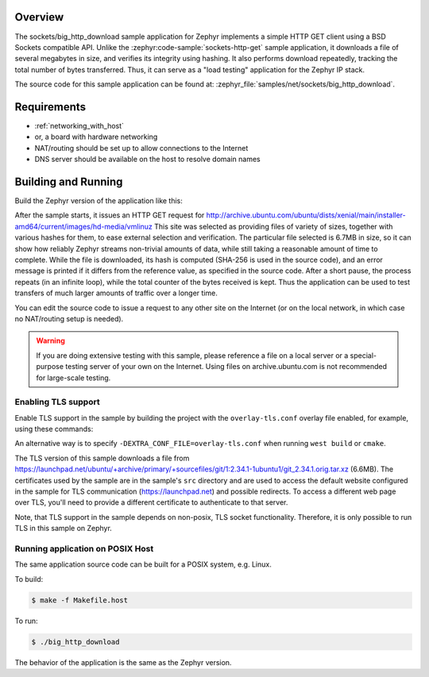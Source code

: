 .. zephyr:code-sample:: sockets-big-http-download
   :name: Large HTTP download
   :relevant-api: bsd_sockets tls_credentials

   Download a large file from a web server using BSD sockets.

Overview
********

The sockets/big_http_download sample application for Zephyr implements
a simple HTTP GET client using a BSD Sockets compatible API. Unlike
the :zephyr:code-sample:`sockets-http-get` sample application, it downloads a file of
several megabytes in size, and verifies its integrity using hashing. It
also performs download repeatedly, tracking the total number of bytes
transferred. Thus, it can serve as a "load testing" application for
the Zephyr IP stack.

The source code for this sample application can be found at:
:zephyr_file:`samples/net/sockets/big_http_download`.

Requirements
************

- :ref:`networking_with_host`
- or, a board with hardware networking
- NAT/routing should be set up to allow connections to the Internet
- DNS server should be available on the host to resolve domain names

Building and Running
********************

Build the Zephyr version of the application like this:

.. zephyr-app-commands::
   :zephyr-app: samples/net/sockets/big_http_download
   :board: <board_to_use>
   :goals: build
   :compact:

After the sample starts, it issues an HTTP GET request for
http://archive.ubuntu.com/ubuntu/dists/xenial/main/installer-amd64/current/images/hd-media/vmlinuz
This site was selected as providing files of variety of sizes, together
with various hashes for them, to ease external selection and verification.
The particular file selected is 6.7MB in size, so it can show how reliably
Zephyr streams non-trivial amounts of data, while still taking a
reasonable amount of time to complete. While the file is downloaded, its
hash is computed (SHA-256 is used in the source code), and an error
message is printed if it differs from the reference value, as specified
in the source code. After a short pause, the process repeats (in an
infinite loop), while the total counter of the bytes received is kept.
Thus the application can be used to test transfers of much larger amounts
of traffic over a longer time.

You can edit the source code to issue a request to any other site on
the Internet (or on the local network, in which case no NAT/routing
setup is needed).

.. warning::

   If you are doing extensive testing with this sample, please reference
   a file on a local server or a special-purpose testing server of your own
   on the Internet.  Using files on archive.ubuntu.com is not recommended for
   large-scale testing.

Enabling TLS support
=================================

Enable TLS support in the sample by building the project with the
``overlay-tls.conf`` overlay file enabled, for example, using these commands:

.. zephyr-app-commands::
   :zephyr-app: samples/net/sockets/big_http_download
   :board: qemu_x86
   :conf: "prj.conf overlay-tls.conf"
   :goals: build
   :compact:

An alternative way is to specify ``-DEXTRA_CONF_FILE=overlay-tls.conf`` when
running ``west build`` or ``cmake``.

The TLS version of this sample downloads a file from
https://launchpad.net/ubuntu/+archive/primary/+sourcefiles/git/1:2.34.1-1ubuntu1/git_2.34.1.orig.tar.xz
(6.6MB). The certificates used by the sample are in the sample's ``src``
directory and are used to access the default website configured in the sample
for TLS communication (https://launchpad.net) and possible redirects. To access
a different web page over TLS, you'll need to provide a different certificate
to authenticate to that server.

Note, that TLS support in the sample depends on non-posix, TLS socket
functionality. Therefore, it is only possible to run TLS in this sample
on Zephyr.

Running application on POSIX Host
=================================

The same application source code can be built for a POSIX system, e.g.
Linux.

To build:

.. code-block:: console

    $ make -f Makefile.host

To run:

.. code-block:: console

    $ ./big_http_download

The behavior of the application is the same as the Zephyr version.
